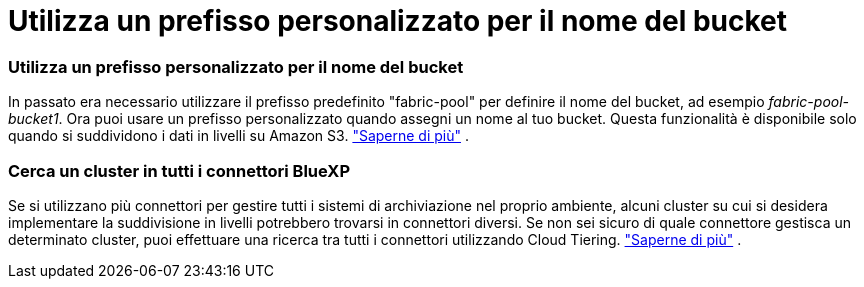= Utilizza un prefisso personalizzato per il nome del bucket
:allow-uri-read: 




=== Utilizza un prefisso personalizzato per il nome del bucket

In passato era necessario utilizzare il prefisso predefinito "fabric-pool" per definire il nome del bucket, ad esempio _fabric-pool-bucket1_. Ora puoi usare un prefisso personalizzato quando assegni un nome al tuo bucket. Questa funzionalità è disponibile solo quando si suddividono i dati in livelli su Amazon S3. https://docs.netapp.com/us-en/bluexp-tiering/task-tiering-onprem-aws.html#prepare-your-aws-environment["Saperne di più"] .



=== Cerca un cluster in tutti i connettori BlueXP

Se si utilizzano più connettori per gestire tutti i sistemi di archiviazione nel proprio ambiente, alcuni cluster su cui si desidera implementare la suddivisione in livelli potrebbero trovarsi in connettori diversi. Se non sei sicuro di quale connettore gestisca un determinato cluster, puoi effettuare una ricerca tra tutti i connettori utilizzando Cloud Tiering. https://docs.netapp.com/us-en/bluexp-tiering/task-managing-tiering.html#search-for-a-cluster-across-all-bluexp-connectors["Saperne di più"] .

